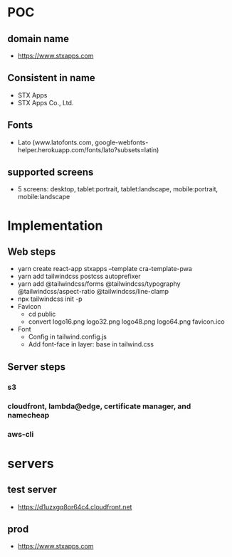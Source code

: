 * POC
** domain name
- https://www.stxapps.com
** Consistent in name
- STX Apps
- STX Apps Co., Ltd.
** Fonts
- Lato (www.latofonts.com, google-webfonts-helper.herokuapp.com/fonts/lato?subsets=latin)
** supported screens
- 5 screens: desktop, tablet:portrait, tablet:landscape, mobile:portrait, mobile:landscape
* Implementation
** Web steps
- yarn create react-app stxapps --template cra-template-pwa
- yarn add tailwindcss postcss autoprefixer
- yarn add @tailwindcss/forms @tailwindcss/typography @tailwindcss/aspect-ratio @tailwindcss/line-clamp
- npx tailwindcss init -p
- Favicon
  + cd public
  + convert logo16.png logo32.png logo48.png logo64.png favicon.ico
- Font
  + Config in tailwind.config.js
  + Add font-face in layer: base in tailwind.css
** Server steps
*** s3
*** cloudfront, lambda@edge, certificate manager, and namecheap
*** aws-cli
* servers
** test server
- https://d1uzxgq8or64c4.cloudfront.net
** prod
- https://www.stxapps.com
